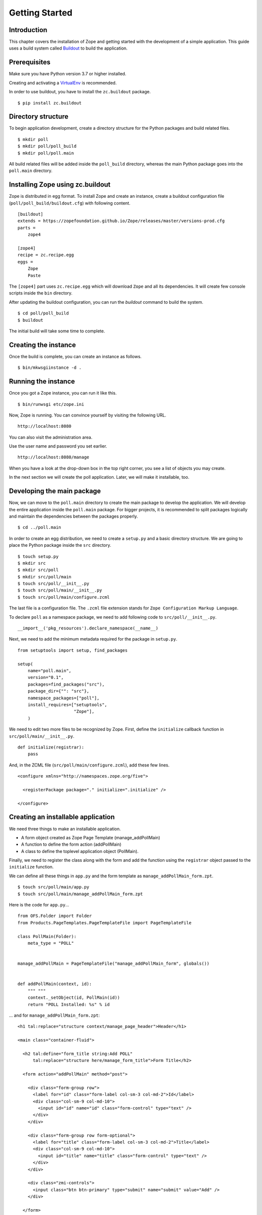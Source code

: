 ###############
Getting Started
###############

Introduction
============

This chapter covers the installation of Zope and getting started with
the development of a simple application.  This guide uses a build
system called `Buildout <http://www.buildout.org>`_ to build the
application.

Prerequisites
=============

Make sure you have Python version 3.7 or higher installed.

Creating and activating a `VirtualEnv <https://pypi.org/project/virtualenv/>`_
is recommended.

In order to use buildout, you have to install the ``zc.buildout``
package.

::

  $ pip install zc.buildout

Directory structure
===================

To begin application development, create a directory structure for
the Python packages and build related files.

::

  $ mkdir poll
  $ mkdir poll/poll_build
  $ mkdir poll/poll.main

All build related files will be added inside the ``poll_build``
directory, whereas the main Python package goes into the
``poll.main`` directory.

Installing Zope using zc.buildout
=================================

Zope is distributed in egg format.  To install Zope
and create an instance, create a buildout configuration file
(``poll/poll_build/buildout.cfg``) with following content.

::

  [buildout]
  extends = https://zopefoundation.github.io/Zope/releases/master/versions-prod.cfg
  parts =
      zope4

  [zope4]
  recipe = zc.recipe.egg
  eggs =
      Zope
      Paste

The ``[zope4]`` part uses ``zc.recipe.egg`` which will download
``Zope`` and all its dependencies.  It will create few console
scripts inside the ``bin`` directory.

After updating the buildout configuration, you can run the `buildout`
command to build the system.

::

  $ cd poll/poll_build
  $ buildout

The initial build will take some time to complete.

Creating the instance
=====================

Once the build is complete, you can create an instance as follows.

::

  $ bin/mkwsgiinstance -d .


Running the instance
====================

Once you got a Zope instance, you can run it like this.

::

  $ bin/runwsgi etc/zope.ini

Now, Zope is running. You can convince yourself by visiting the
following URL.

::

  http://localhost:8080

You can also visit the administration area.

Use the user name and password you set earlier.

::

  http://localhost:8080/manage

When you have a look at the drop-down box in the top right corner,
you see a list of objects you may create.

In the next section we will create the poll application. Later, we
will make it installable, too.


Developing the main package
===========================

Now, we can move to the ``poll.main`` directory to create the main
package to develop the application.  We will develop the entire
application inside the ``poll.main`` package.  For bigger projects,
it is recommended to split packages logically and maintain the
dependencies between the packages properly.

::

  $ cd ../poll.main

In order to create an egg distribution, we need to create a
``setup.py`` and a basic directory structure. We are going to place
the Python package inside the ``src`` directory.

::

  $ touch setup.py
  $ mkdir src
  $ mkdir src/poll
  $ mkdir src/poll/main
  $ touch src/poll/__init__.py
  $ touch src/poll/main/__init__.py
  $ touch src/poll/main/configure.zcml

The last file is a configuration file. The ``.zcml`` file extension stands for
``Zope Configuration Markup Language``.

To declare ``poll`` as a namespace package, we need to add following
code to ``src/poll/__init__.py``.

::

  __import__('pkg_resources').declare_namespace(__name__)

Next, we need to add the minimum metadata required for the package
in ``setup.py``.

::

  from setuptools import setup, find_packages

  setup(
      name="poll.main",
      version="0.1",
      packages=find_packages("src"),
      package_dir={"": "src"},
      namespace_packages=["poll"],
      install_requires=["setuptools",
                        "Zope"],
      )

We need to edit two more files to be recognized by Zope.  First,
define the ``initialize`` callback function in ``src/poll/main/__init__.py``.

::

  def initialize(registrar):
      pass

And, in the ZCML file (``src/poll/main/configure.zcml``), add these
few lines.

::

  <configure xmlns="http://namespaces.zope.org/five">

    <registerPackage package="." initialize=".initialize" />

  </configure>

Creating an installable application
===================================

We need three things to make an installable application.

- A form object created as Zope Page Template (manage_addPollMain)
- A function to define the form action (addPollMain)
- A class to define the toplevel application object (PollMain).

Finally, we need to register the class along with the form and add
the function using the ``registrar`` object passed to the
``initialize`` function.

We can define all these things in ``app.py`` and the form template as
``manage_addPollMain_form.zpt``.

::

  $ touch src/poll/main/app.py
  $ touch src/poll/main/manage_addPollMain_form.zpt

Here is the code for ``app.py``...

::

  from OFS.Folder import Folder
  from Products.PageTemplates.PageTemplateFile import PageTemplateFile

  class PollMain(Folder):
      meta_type = "POLL"


  manage_addPollMain = PageTemplateFile("manage_addPollMain_form", globals())


  def addPollMain(context, id):
      """ """
      context._setObject(id, PollMain(id))
      return "POLL Installed: %s" % id

... and for ``manage_addPollMain_form.zpt``:

::

  <h1 tal:replace="structure context/manage_page_header">Header</h1>
  
  <main class="container-fluid">
  
    <h2 tal:define="form_title string:Add POLL"
        tal:replace="structure here/manage_form_title">Form Title</h2>
  
    <form action="addPollMain" method="post">
  
      <div class="form-group row">
        <label for="id" class="form-label col-sm-3 col-md-2">Id</label>
        <div class="col-sm-9 col-md-10">
          <input id="id" name="id" class="form-control" type="text" />
        </div>
      </div>
  
      <div class="form-group row form-optional">
        <label for="title" class="form-label col-sm-3 col-md-2">Title</label>
        <div class="col-sm-9 col-md-10">
          <input id="title" name="title" class="form-control" type="text" />
        </div>
      </div>
  
      <div class="zmi-controls">
        <input class="btn btn-primary" type="submit" name="submit" value="Add" />
      </div>
  
    </form>
  
  </main>
  
  <h1 tal:replace="structure context/manage_page_footer">Footer</h1>

Finally, we can register it within ``src/poll/main/__init__.py``::

  from poll.main.app import PollMain, manage_addPollMain, addPollMain

  def initialize(registrar):
      registrar.registerClass(
          PollMain,
          constructors=(manage_addPollMain, addPollMain)
      )

The application is now ready to install.  But we need to make some
changes in `poll_build`, so it gets installed along Zope.

Updating the build config
=========================

First, in the ``[buildout]`` section of ``buildout.cfg`` we need
to mention that ``poll.main`` is locally developed.  Otherwise,
buildout will try to get the package from package index server, by
default that is https://pypi.org/ .

::

  [buildout]
  develop = ../poll.main
  ...

Also, we need to add ``poll.main`` to the ``eggs`` option in the
``[zope4]`` section.

::

  ...
  eggs =
      Zope
      Paste
      poll.main
  ...

The final `buildout.cfg` will look like this.

::

  [buildout]
  develop = ../poll.main
  extends = https://zopefoundation.github.io/Zope/releases/master/versions-prod.cfg
  parts =
      zope4

  [zope4]
  recipe = zc.recipe.egg
  eggs =
      Zope
      Paste
      poll.main

To make these change effective, run the buildout again.

::

  $ buildout

Finally, we have to include our package within
``poll_build/etc/site.zcml``. Add the following towards the bottom
of that file:

::

  <include package="poll.main" />

Now, we can run application instance again.

::

  $ bin/runwsgi etc/zope.ini

Adding an application instance
==============================

Visit the ZMI ( http://localhost:8080/manage ) and select ``POLL``
from the drop-down box.  It will display the add-form created
earlier.  Enter ``poll`` in the ID field and submit the form. After
submitting, it should display a message:
"POLL Installed: poll".

Adding and index page for the POLL application
==============================================

In this section we will add a main page to the POLL application, so
that we can access the POLL application like this:
http://localhost:8080/poll .

First, create a file named ``index_html.zpt`` inside
``poll.main/src/poll/main``
with content like this::

  <html>
  <head>
    <title>Welcome to POLL!</title>
  </head>
  <body>

  <h2>Welcome to POLL!</h2>

  </body>
  </html>

Now add an attribute named ``index_html`` inside PollMain class like
this::

  class PollMain(Folder):
      meta_type = "POLL"

      index_html = PageTemplateFile("index_html", globals())

After restarting Zope, you can see that it displays the main page
when you access: http://localhost:8080/poll .

Summary
=======

This chapter covered the installation of Zope and the beginning of
the development of a simple project in Zope.
